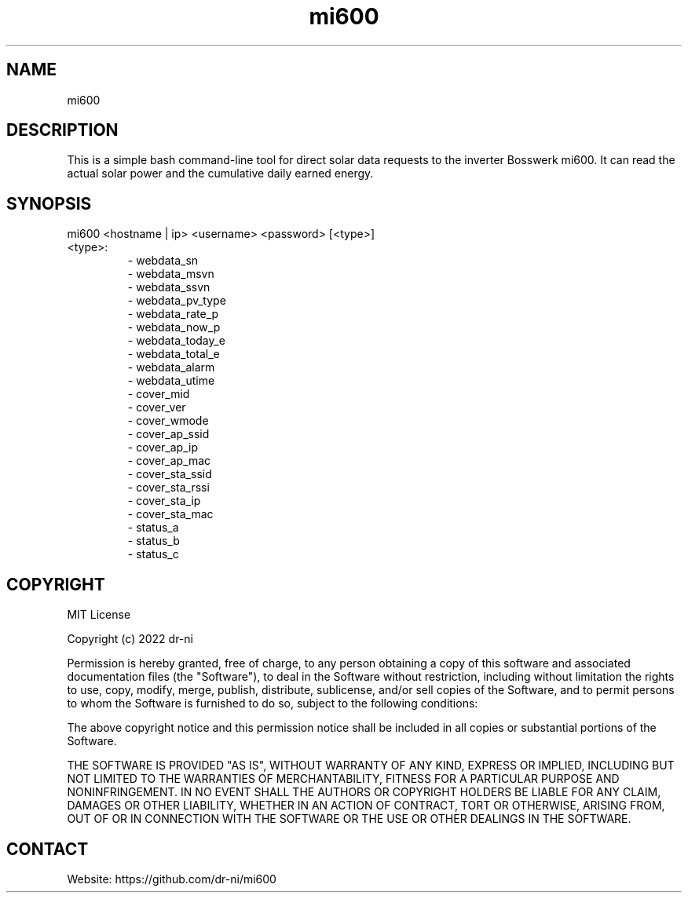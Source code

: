 .TH "mi600" 1 0.0.1 "17 Apr 2022" "User Manual"

.SH NAME
mi600

.SH DESCRIPTION
This is a simple bash command-line tool for direct solar data requests to the inverter Bosswerk mi600. It can read the actual solar power and the cumulative daily earned energy.

.SH SYNOPSIS
mi600 <hostname | ip> <username> <password> [<type>]

.TP
 <type>:
 - webdata_sn
 - webdata_msvn
 - webdata_ssvn
 - webdata_pv_type
 - webdata_rate_p
 - webdata_now_p
 - webdata_today_e
 - webdata_total_e
 - webdata_alarm
 - webdata_utime
 - cover_mid
 - cover_ver
 - cover_wmode
 - cover_ap_ssid
 - cover_ap_ip
 - cover_ap_mac
 - cover_sta_ssid
 - cover_sta_rssi
 - cover_sta_ip
 - cover_sta_mac
 - status_a
 - status_b
 - status_c

.SH COPYRIGHT
MIT License

Copyright (c) 2022 dr-ni

Permission is hereby granted, free of charge, to any person obtaining a copy
of this software and associated documentation files (the "Software"), to deal
in the Software without restriction, including without limitation the rights
to use, copy, modify, merge, publish, distribute, sublicense, and/or sell
copies of the Software, and to permit persons to whom the Software is
furnished to do so, subject to the following conditions:

The above copyright notice and this permission notice shall be included in all
copies or substantial portions of the Software.

THE SOFTWARE IS PROVIDED "AS IS", WITHOUT WARRANTY OF ANY KIND, EXPRESS OR
IMPLIED, INCLUDING BUT NOT LIMITED TO THE WARRANTIES OF MERCHANTABILITY,
FITNESS FOR A PARTICULAR PURPOSE AND NONINFRINGEMENT. IN NO EVENT SHALL THE
AUTHORS OR COPYRIGHT HOLDERS BE LIABLE FOR ANY CLAIM, DAMAGES OR OTHER
LIABILITY, WHETHER IN AN ACTION OF CONTRACT, TORT OR OTHERWISE, ARISING FROM,
OUT OF OR IN CONNECTION WITH THE SOFTWARE OR THE USE OR OTHER DEALINGS IN THE
SOFTWARE.

.SH CONTACT
 Website: https://github.com/dr-ni/mi600

